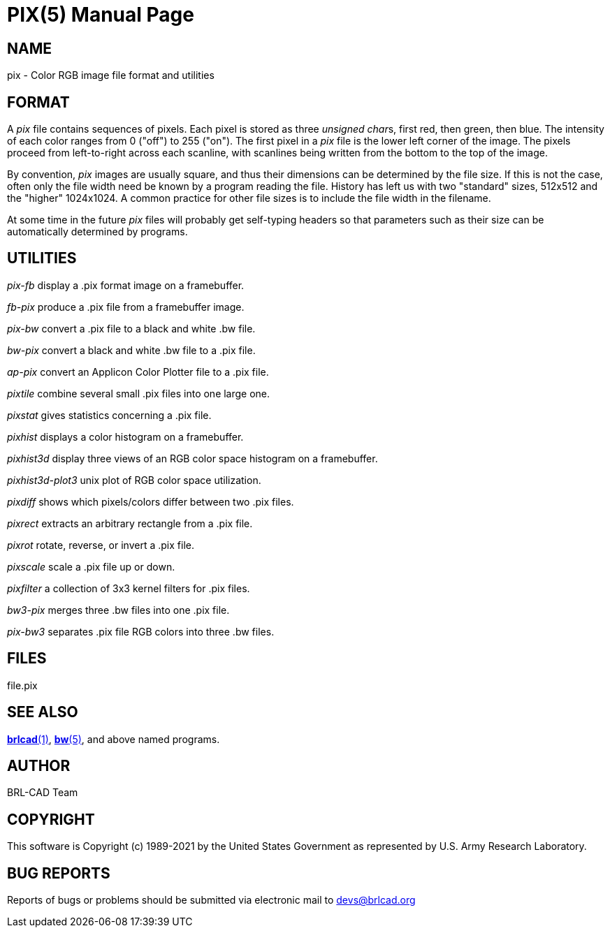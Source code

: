 = PIX(5)
BRL-CAD Team
:doctype: manpage
:man manual: BRL-CAD
:man source: BRL-CAD
:page-layout: base

== NAME

pix - Color RGB image file format and utilities


== FORMAT

A __pix__ file contains sequences of pixels. Each pixel is stored as three __unsigned char__s, first red, then green, then blue. The intensity of each color ranges from 0 ("off") to 255 ("on"). The first pixel in a __pix__ file is the lower left corner of the image. The pixels proceed from left-to-right across each scanline, with scanlines being written from the bottom to the top of the image.

By convention, __pix__ images are usually square, and thus their dimensions can be determined by the file size.  If this is not the case, often only the file width need be known by a program reading the file.  History has left us with two "standard" sizes, 512x512 and the "higher" 1024x1024. A common practice for other file sizes is to include the file width in the filename.

At some time in the future __pix__ files will probably get self-typing headers so that parameters such as their size can be automatically determined by programs.

== UTILITIES

_pix-fb_ display a .pix format image on a framebuffer.

_fb-pix_ produce a .pix file from a framebuffer image.

_pix-bw_ convert a .pix file to a black and white .bw file.

_bw-pix_ convert a black and white .bw file to a .pix file.

_ap-pix_ convert an Applicon Color Plotter file to a .pix file.

_pixtile_ combine several small .pix files into one large one.

_pixstat_ gives statistics concerning a .pix file.

_pixhist_ displays a color histogram on a framebuffer.

_pixhist3d_ display three views of an RGB color space histogram on a framebuffer.

_pixhist3d-plot3_ unix plot of RGB color space utilization.

_pixdiff_ shows which pixels/colors differ between two .pix files.

_pixrect_ extracts an arbitrary rectangle from a .pix file.

_pixrot_ rotate, reverse, or invert a .pix file.

_pixscale_ scale a .pix file up or down.

_pixfilter_ a collection of 3x3 kernel filters for .pix files.

_bw3-pix_ merges three .bw files into one .pix file.

_pix-bw3_ separates .pix file RGB colors into three .bw files.

== FILES

file.pix

== SEE ALSO

xref:man:1/brlcad.adoc[*brlcad*(1)], xref:man:5/bw.adoc[*bw*(5)], and above named programs.

== AUTHOR

BRL-CAD Team

== COPYRIGHT

This software is Copyright (c) 1989-2021 by the United States Government as represented by U.S. Army Research Laboratory.

== BUG REPORTS

Reports of bugs or problems should be submitted via electronic mail to mailto:devs@brlcad.org[]